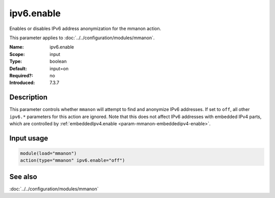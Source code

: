 .. _param-mmanon-ipv6-enable:
.. _mmanon.parameter.input.ipv6-enable:

ipv6.enable
===========

.. index::
   single: mmanon; ipv6.enable
   single: ipv6.enable

.. summary-start

Enables or disables IPv6 address anonymization for the mmanon action.

.. summary-end

This parameter applies to :doc:`../../configuration/modules/mmanon`.

:Name: ipv6.enable
:Scope: input
:Type: boolean
:Default: input=on
:Required?: no
:Introduced: 7.3.7

Description
-----------
This parameter controls whether ``mmanon`` will attempt to find and anonymize
IPv6 addresses. If set to ``off``, all other ``ipv6.*`` parameters for this
action are ignored. Note that this does not affect IPv6 addresses with embedded
IPv4 parts, which are controlled by
:ref:`embeddedIpv4.enable <param-mmanon-embeddedipv4-enable>`.

Input usage
-----------
.. _mmanon.parameter.input.ipv6-enable-usage:

.. code-block:: rsyslog

   module(load="mmanon")
   action(type="mmanon" ipv6.enable="off")

See also
--------
:doc:`../../configuration/modules/mmanon`
